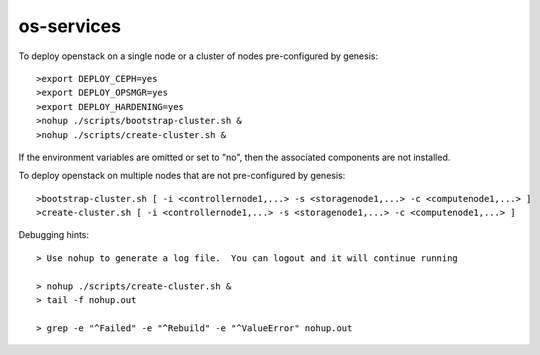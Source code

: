 os-services
=============

To deploy openstack on a single node or a cluster of nodes pre-configured by genesis::

    >export DEPLOY_CEPH=yes
    >export DEPLOY_OPSMGR=yes
    >export DEPLOY_HARDENING=yes
    >nohup ./scripts/bootstrap-cluster.sh &
    >nohup ./scripts/create-cluster.sh &

If the environment variables are omitted or set to "no", then the associated
components are not installed.


To deploy openstack on multiple nodes that are not pre-configured by genesis::

    >bootstrap-cluster.sh [ -i <controllernode1,...> -s <storagenode1,...> -c <computenode1,...> ]
    >create-cluster.sh [ -i <controllernode1,...> -s <storagenode1,...> -c <computenode1,...> ]


Debugging hints::

    > Use nohup to generate a log file.  You can logout and it will continue running

    > nohup ./scripts/create-cluster.sh &
    > tail -f nohup.out

    > grep -e "^Failed" -e "^Rebuild" -e "^ValueError" nohup.out
